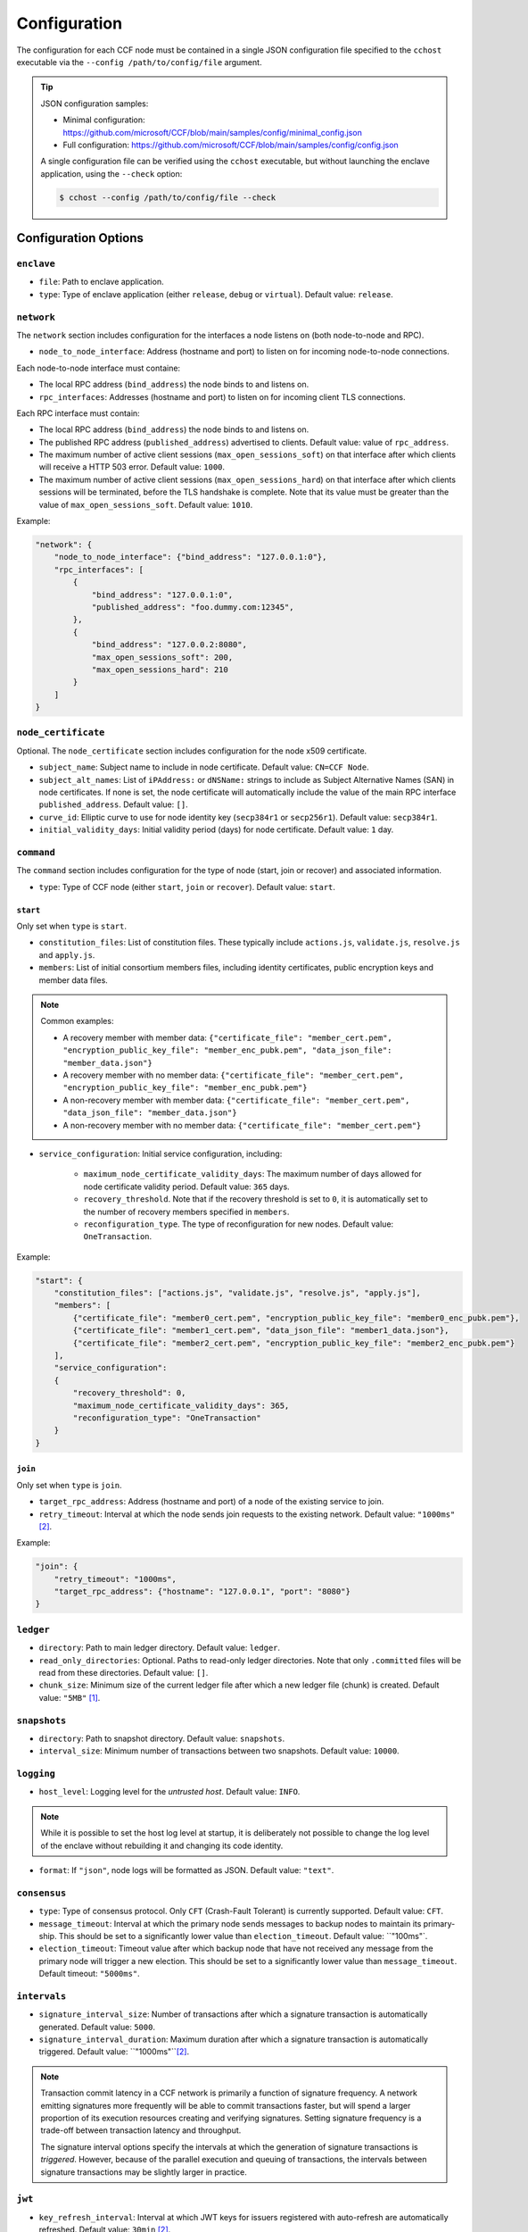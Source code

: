 Configuration
=============

The configuration for each CCF node must be contained in a single JSON configuration file specified to the ``cchost`` executable via the ``--config /path/to/config/file`` argument.

.. tip::

    JSON configuration samples:

    - Minimal configuration: https://github.com/microsoft/CCF/blob/main/samples/config/minimal_config.json
    - Full configuration: https://github.com/microsoft/CCF/blob/main/samples/config/config.json

    A single configuration file can be verified using the ``cchost`` executable, but without launching the enclave application, using the ``--check`` option:

    .. code-block:: bash

        $ cchost --config /path/to/config/file --check

Configuration Options
---------------------

``enclave``
~~~~~~~~~~~

- ``file``: Path to enclave application.
- ``type``: Type of enclave application (either ``release``, ``debug`` or ``virtual``). Default value: ``release``.

``network``
~~~~~~~~~~~

The ``network`` section includes configuration for the interfaces a node listens on (both node-to-node and RPC).

- ``node_to_node_interface``: Address (hostname and port) to listen on for incoming node-to-node connections.

Each node-to-node interface must containe:

- The local RPC address (``bind_address``) the node binds to and listens on.

- ``rpc_interfaces``: Addresses (hostname and port) to listen on for incoming client TLS connections.

Each RPC interface must contain:

- The local RPC address (``bind_address``) the node binds to and listens on.
- The published RPC address (``published_address``) advertised to clients. Default value: value of ``rpc_address``.
- The maximum number of active client sessions (``max_open_sessions_soft``) on that interface after which clients will receive a HTTP 503 error. Default value: ``1000``.
- The maximum number of active client sessions (``max_open_sessions_hard``) on that interface after which clients sessions will be terminated, before the TLS handshake is complete. Note that its value must be greater than the value of ``max_open_sessions_soft``. Default value: ``1010``.

Example:

.. code-block:: json

    "network": {
        "node_to_node_interface": {"bind_address": "127.0.0.1:0"},
        "rpc_interfaces": [
            {
                "bind_address": "127.0.0.1:0",
                "published_address": "foo.dummy.com:12345",
            },
            {
                "bind_address": "127.0.0.2:8080",
                "max_open_sessions_soft": 200,
                "max_open_sessions_hard": 210
            }
        ]
    }

``node_certificate``
~~~~~~~~~~~~~~~~~~~~

Optional. The ``node_certificate`` section includes configuration for the node x509 certificate.

- ``subject_name``: Subject name to include in node certificate. Default value: ``CN=CCF Node``.
- ``subject_alt_names``: List of ``iPAddress:`` or ``dNSName:`` strings to include as Subject Alternative Names (SAN) in node certificates. If none is set, the node certificate will automatically include the value of the main RPC interface ``published_address``. Default value: ``[]``.
- ``curve_id``: Elliptic curve to use for node identity key (``secp384r1`` or ``secp256r1``). Default value: ``secp384r1``.
- ``initial_validity_days``: Initial validity period (days) for node certificate. Default value: ``1`` day.

``command``
~~~~~~~~~~~

The ``command`` section includes configuration for the type of node (start, join or recover) and associated information.

- ``type``: Type of CCF node (either ``start``, ``join`` or ``recover``). Default value: ``start``.

.. _start configuration:

``start``
+++++++++

Only set when ``type`` is ``start``.

- ``constitution_files``: List of constitution files. These typically include ``actions.js``, ``validate.js``, ``resolve.js`` and ``apply.js``.

- ``members``: List of initial consortium members files, including identity certificates, public encryption keys and member data files.

.. note:: Common examples:

    - A recovery member with member data: ``{"certificate_file": "member_cert.pem", "encryption_public_key_file": "member_enc_pubk.pem", "data_json_file": "member_data.json"}``
    - A recovery member with no member data: ``{"certificate_file": "member_cert.pem", "encryption_public_key_file": "member_enc_pubk.pem"}``
    - A non-recovery member with member data: ``{"certificate_file": "member_cert.pem", "data_json_file": "member_data.json"}``
    - A non-recovery member with no member data: ``{"certificate_file": "member_cert.pem"}``

- ``service_configuration``: Initial service configuration, including:

    - ``maximum_node_certificate_validity_days``: The maximum number of days allowed for node certificate validity period. Default value: ``365`` days.
    - ``recovery_threshold``. Note that if the recovery threshold is set to ``0``, it is automatically set to the number of recovery members specified in ``members``.
    - ``reconfiguration_type``. The type of reconfiguration for new nodes. Default value: ``OneTransaction``.

Example:

.. code-block:: json

    "start": {
        "constitution_files": ["actions.js", "validate.js", "resolve.js", "apply.js"],
        "members": [
            {"certificate_file": "member0_cert.pem", "encryption_public_key_file": "member0_enc_pubk.pem"},
            {"certificate_file": "member1_cert.pem", "data_json_file": "member1_data.json"},
            {"certificate_file": "member2_cert.pem", "encryption_public_key_file": "member2_enc_pubk.pem"}
        ],
        "service_configuration":
        {
            "recovery_threshold": 0,
            "maximum_node_certificate_validity_days": 365,
            "reconfiguration_type": "OneTransaction"
        }
    }

.. _join configuration:

``join``
++++++++

Only set when ``type`` is ``join``.

- ``target_rpc_address``: Address (hostname and port) of a node of the existing service to join.
- ``retry_timeout``: Interval at which the node sends join requests to the existing network. Default value: ``"1000ms"`` [#time_string]_.

Example:

.. code-block:: json

    "join": {
        "retry_timeout": "1000ms",
        "target_rpc_address": {"hostname": "127.0.0.1", "port": "8080"}
    }

``ledger``
~~~~~~~~~~

- ``directory``: Path to main ledger directory. Default value: ``ledger``.
- ``read_only_directories``: Optional. Paths to read-only ledger directories. Note that only ``.committed`` files will be read from these directories. Default value: ``[]``.
- ``chunk_size``: Minimum size of the current ledger file after which a new ledger file (chunk) is created. Default value: ``"5MB"``  [#size_string]_.

``snapshots``
~~~~~~~~~~~~~

- ``directory``: Path to snapshot directory. Default value: ``snapshots``.
- ``interval_size``: Minimum number of transactions between two snapshots. Default value: ``10000``.

``logging``
~~~~~~~~~~~

- ``host_level``: Logging level for the `untrusted host`. Default value: ``INFO``.

.. note:: While it is possible to set the host log level at startup, it is deliberately not possible to change the log level of the enclave without rebuilding it and changing its code identity.

- ``format``: If ``"json"``, node logs will be formatted as JSON. Default value: ``"text"``.

``consensus``
~~~~~~~~~~~~~

- ``type``: Type of consensus protocol. Only ``CFT`` (Crash-Fault Tolerant) is currently supported. Default value: ``CFT``.
- ``message_timeout``: Interval at which the primary node sends messages to backup nodes to maintain its primary-ship. This should be set to a significantly lower value than ``election_timeout``. Default value: ``"100ms"`.
- ``election_timeout``: Timeout value after which backup node that have not received any message from the primary node will trigger a new election. This should be set to a significantly lower value than ``message_timeout``. Default timeout: ``"5000ms"``.

``intervals``
~~~~~~~~~~~~~

- ``signature_interval_size``: Number of transactions after which a signature transaction is automatically generated. Default value: ``5000``.
- ``signature_interval_duration``: Maximum duration after which a signature transaction is automatically triggered. Default value: ``"1000ms"``[#time_string]_.

.. note::
    Transaction commit latency in a CCF network is primarily a function of signature frequency. A network emitting signatures more frequently will be able to commit transactions faster, but will spend a larger proportion of its execution resources creating and verifying signatures. Setting signature frequency is a trade-off between transaction latency and throughput.

    The signature interval options specify the intervals at which the generation of signature transactions is `triggered`. However, because of the parallel execution and queuing of transactions, the intervals between signature transactions may be slightly larger in practice.

``jwt``
~~~~~~~

- ``key_refresh_interval``: Interval at which JWT keys for issuers registered with auto-refresh are automatically refreshed. Default value: ``30min`` [#time_string]_.

``network_certificate_file``
~~~~~~~~~~~~~~~~~~~~~~~~~~~~

For ``start`` and ``recover`` nodes, path to which network/service certificate will be written to on startup. For ``join`` nodes, path to the certificate of the existing network/service to join. Default value: ``networkcert.pem``.

``node_certificate_file``
~~~~~~~~~~~~~~~~~~~~~~~~~

Path to self-signed node certificate output by node on startup. Default value: ``nodecert.pem``.

``node_pid_file``
~~~~~~~~~~~~~~~~~

Path to file in which ``cchost`` process identifier (PID) will be written to on startup. Default value: ``cchost.pid``.

``node_address_file``
~~~~~~~~~~~~~~~~~~~~~

Optional. Path to file in which node address (hostname and port) will be written to on startup.
This option is particularly useful when binding to port ``0`` and getting auto-assigned a port by the OS.

``rpc_addresses_file``
~~~~~~~~~~~~~~~~~~~~~~

Optional. Path to file in which all RPC addresses (hostnames and ports) will be written to on startup.
This option is particularly useful when binding to port ``0`` and getting auto-assigned a port by the OS.

Advanced Configuration Options
------------------------------

.. warning:: The following configuration options have sensible default values and should be modified with care.

``tick_period``
~~~~~~~~~~~~~~~

Interval at which the enclave time will be updated by the host. Default value: ``"10ms"`` [#time_string]_.

``io_logging_threshold``
~~~~~~~~~~~~~~~~~~~~~~~~

Maximum duration of I/O operations (ledger and snapshots) after which slow operations will be logged to node's log. Default value: ``10000us``[#time_string]_.

``node_client_interface``
~~~~~~~~~~~~~~~~~~~~~~~~~

Address to bind to for node-to-node client connections. If unspecified, this is automatically assigned by the OS.
This option is particularly useful for testing purposes (e.g. establishing network partitions between nodes).

``client_connection_timeout``
~~~~~~~~~~~~~~~~~~~~~~~~~~~~~

Maximum duration after which unestablished client connections will be marked as timed out and either re-established or discarded. Default value: ``2000ms`` [#time_string]_.

``worker_threads``
~~~~~~~~~~~~~~~~~~

Experimental. Number of additional threads processing incoming client requests in the enclave. Default value: ``0``.

``memory``
~~~~~~~~~~

- ``circuit_size``: Size of the internal host-enclave ringbuffers, as a power of 2. Default value: ``"4MB"`` [#size_string]_.
- ``max_msg_size``: Maximum size for a message sent over the ringbuffer, as a power of 2. Messages may be split into multiple fragments, but this limits the total size of the sum of those fragments. Default value: ``"16MB"`` [#size_string]_.
- ``max_fragment_size``: Maximum size of individual ringbuffer message fragments, as a power of 2. Messages larger than this will be split into multiple fragments Default value: ``"64KB"`` [#size_string]_.

.. rubric:: Footnotes

.. [#size_string] Size strings are expressed as the value suffixed with the size in bytes (``B``, ``KB``, ``MB``, ``GB``, ``TB``, as factors of 1024), e.g. ``"20MB"``, ``"100KB"`` or ``"2048"`` (bytes).

.. [#time_string] Time strings are expressed as the value suffixed with the duration (``us``, ``ms``, ``s``, ``min``, ``h``), e.g. ``"1000ms"``, ``"10s"`` or ``"30min"``.
